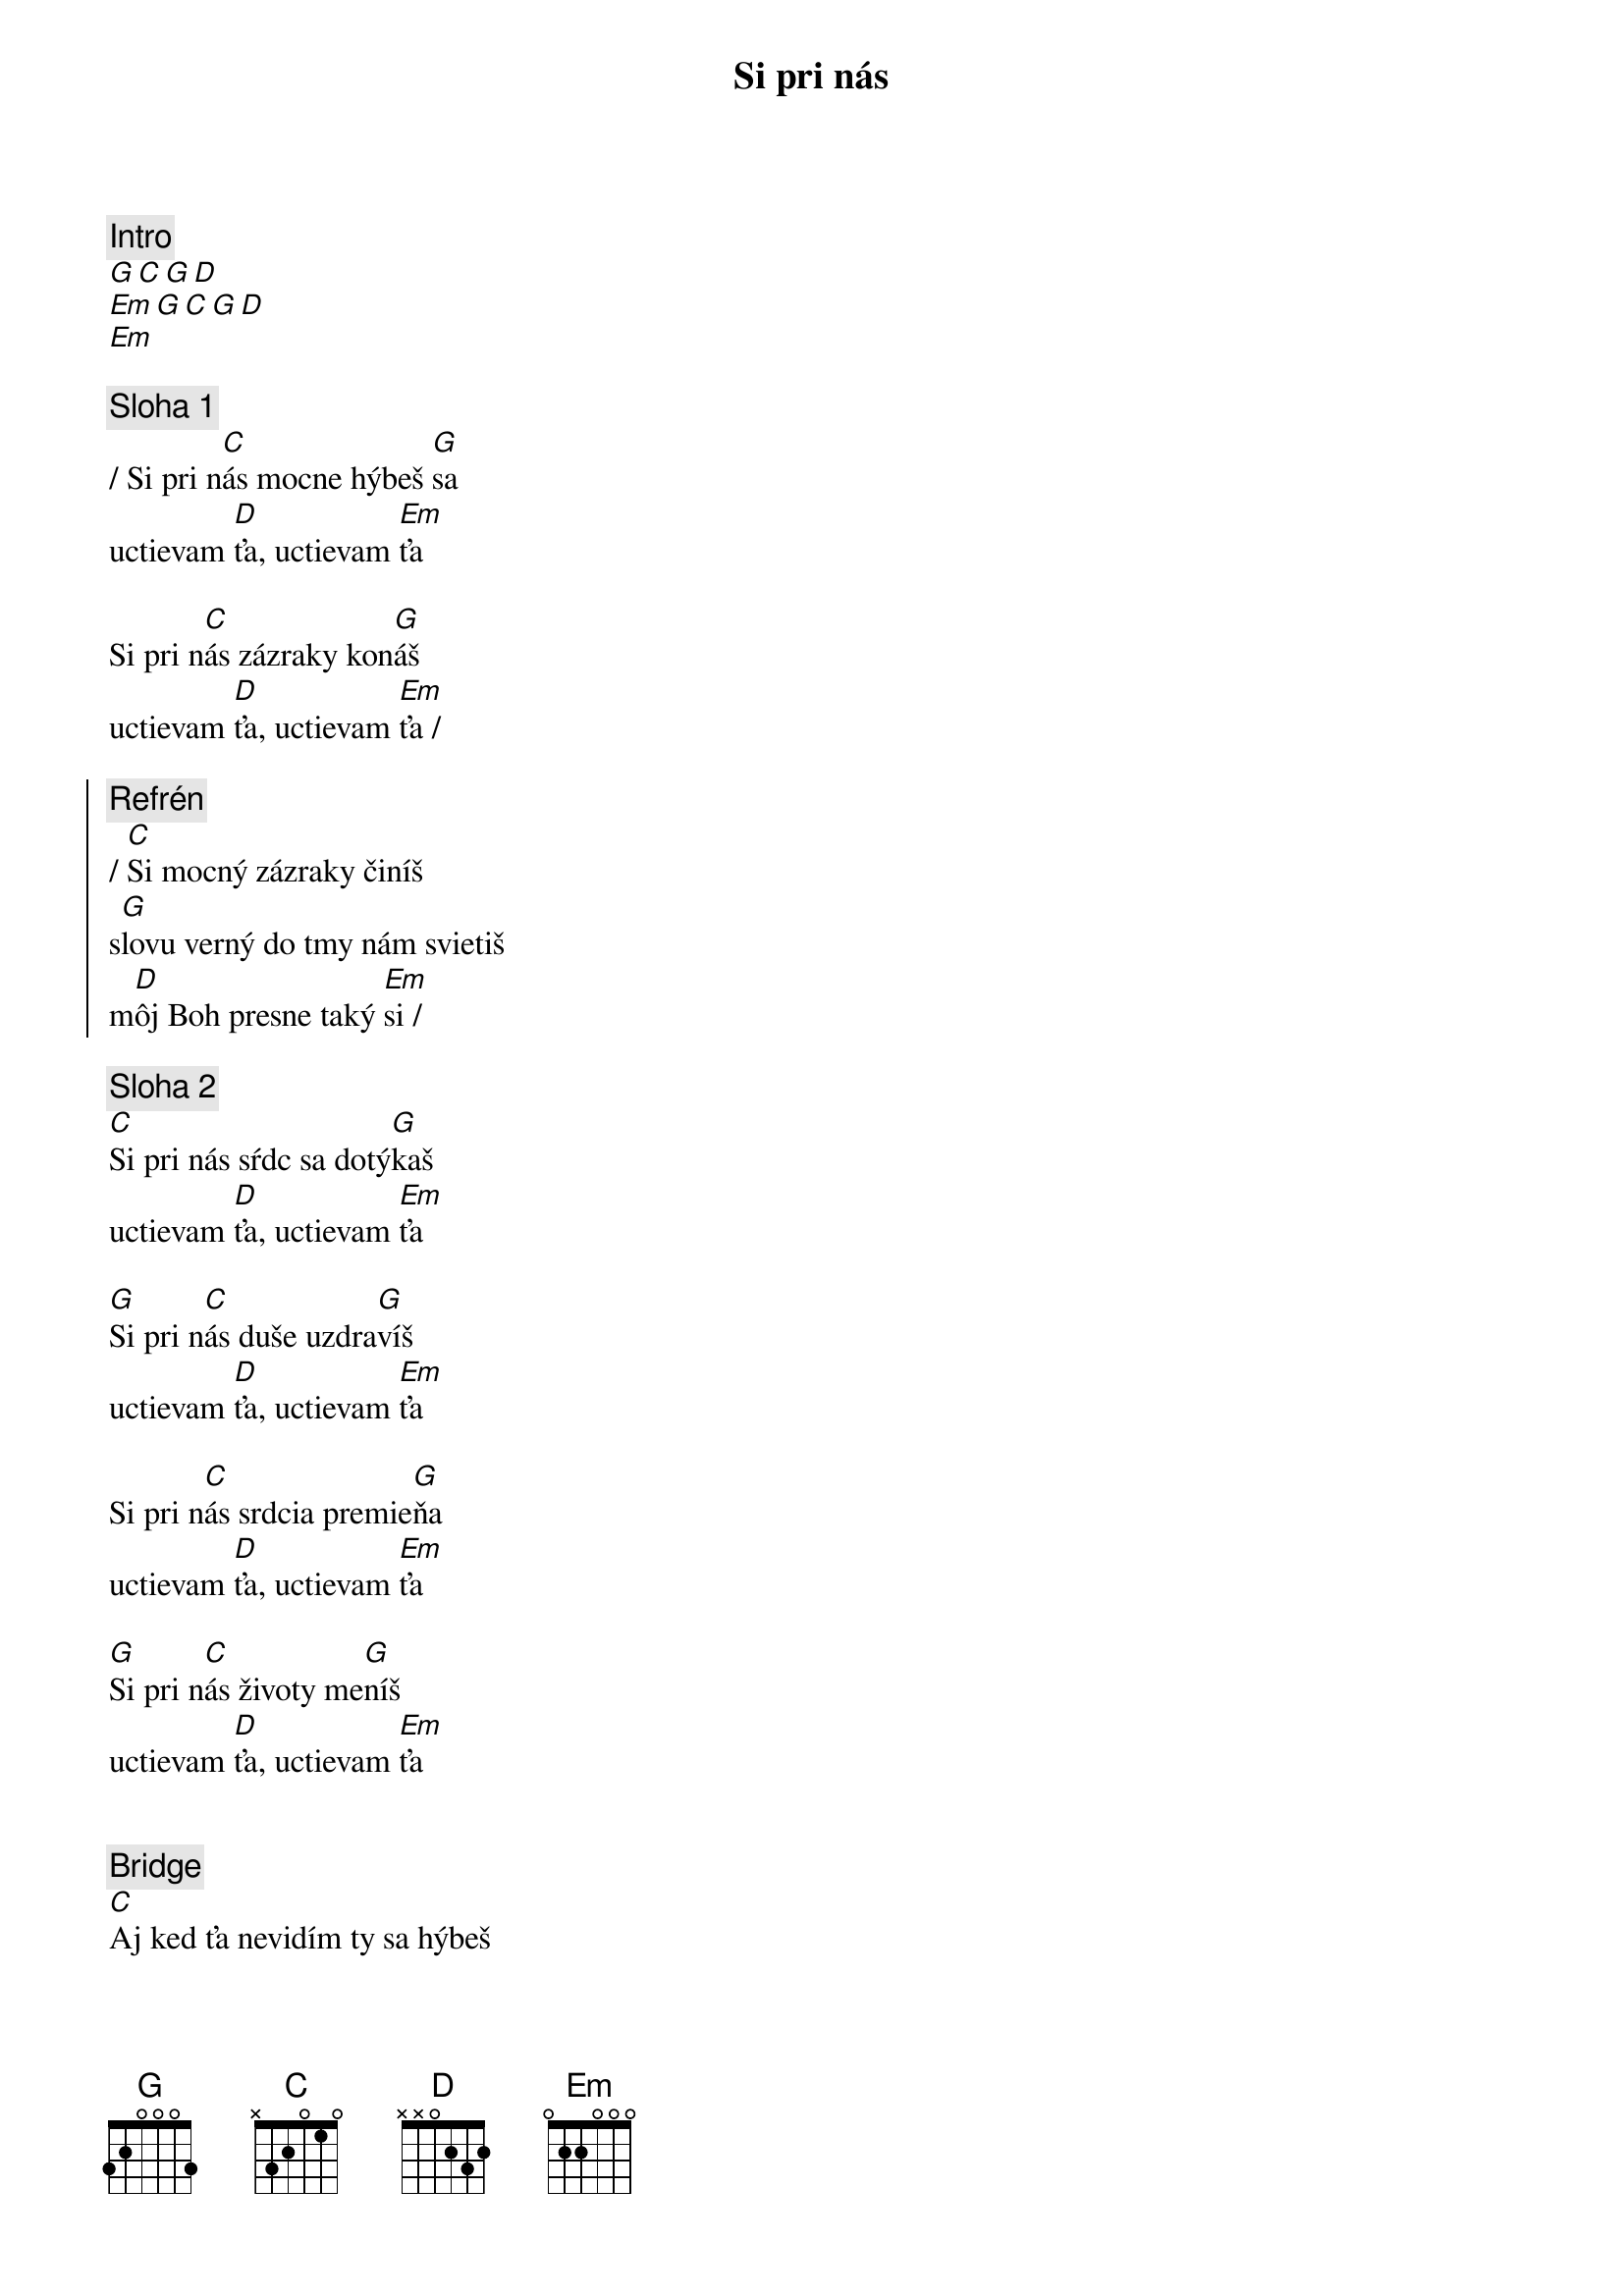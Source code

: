 {title: Si pri nás}
{comment: Intro}
[G][C][G][D]
[Em][G][C][G][D]
[Em]

{sov}
{comment: Sloha 1}
/ Si pri n[C]ás mocne hýbeš [G]sa
uctievam [D]ťa, uctievam [Em]ťa

Si pri n[C]ás zázraky kon[G]áš
uctievam [D]ťa, uctievam [Em]ťa /
{eov}

{soc}
{comment: Refrén}
/ [C]Si mocný zázraky činíš
s[G]lovu verný do tmy nám svietiš
m[D]ôj Boh presne taký [Em]si /
{eoc}

{sov}
{comment: Sloha 2}
[C]Si pri nás sŕdc sa dotý[G]kaš
uctievam [D]ťa, uctievam [Em]ťa

[G]Si pri n[C]ás duše uzdra[G]víš
uctievam [D]ťa, uctievam [Em]ťa

Si pri n[C]ás srdcia premie[G]ňa
uctievam [D]ťa, uctievam [Em]ťa

[G]Si pri n[C]ás životy me[G]níš
uctievam [D]ťa, uctievam [Em]ťa
{eov}

{soh}Refrén 4x{eoh}

{sob}
{comment: Bridge}
[C]Aj ked ťa nevidím ty sa hýbeš
[G]aj ked ťa necítim ty sa hýbeš
[D]mocný mocný si môj [Em]Boh
{eob}

{soh}Refrén 4x{eoh}

{comment: Outro}
...áno, taký si!
